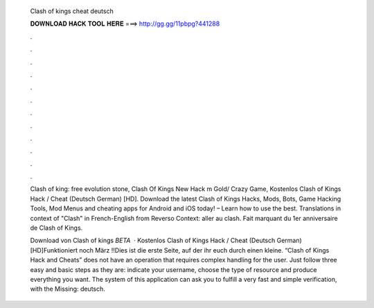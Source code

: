   Clash of kings cheat deutsch
  
  
  
  𝐃𝐎𝐖𝐍𝐋𝐎𝐀𝐃 𝐇𝐀𝐂𝐊 𝐓𝐎𝐎𝐋 𝐇𝐄𝐑𝐄 ===> http://gg.gg/11pbpg?441288
  
  
  
  .
  
  
  
  .
  
  
  
  .
  
  
  
  .
  
  
  
  .
  
  
  
  .
  
  
  
  .
  
  
  
  .
  
  
  
  .
  
  
  
  .
  
  
  
  .
  
  
  
  .
  
  Clash of king: free evolution stone, Clash Of Kings New Hack m Gold/ Crazy Game, Kostenlos Clash of Kings Hack / Cheat (Deutsch German) [HD]. Download the latest Clash of Kings Hacks, Mods, Bots, Game Hacking Tools, Mod Menus and cheating apps for Android and iOS today! – Learn how to use the best. Translations in context of "Clash" in French-English from Reverso Context: aller au clash. Fait marquant du 1er anniversaire de Clash of Kings.
  
  Download von Clash of kings *BETA*  · Kostenlos Clash of Kings Hack / Cheat (Deutsch German) [HD]Funktioniert noch März !!Dies ist die erste Seite, auf der ihr euch durch einen kleine. “Clash of Kings Hack and Cheats” does not have an operation that requires complex handling for the user. Just follow three easy and basic steps as they are: indicate your username, choose the type of resource and produce everything you want. The system of this application can ask you to fulfill a very fast and simple verification, with the Missing: deutsch.
